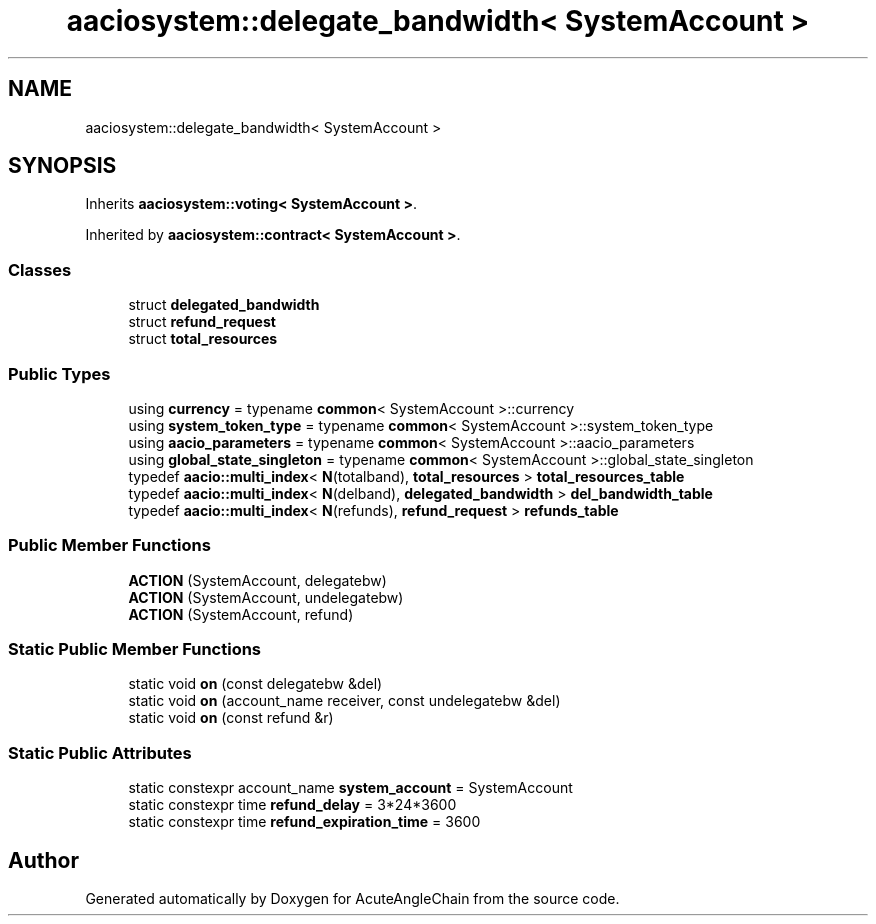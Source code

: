 .TH "aaciosystem::delegate_bandwidth< SystemAccount >" 3 "Sun Jun 3 2018" "AcuteAngleChain" \" -*- nroff -*-
.ad l
.nh
.SH NAME
aaciosystem::delegate_bandwidth< SystemAccount >
.SH SYNOPSIS
.br
.PP
.PP
Inherits \fBaaciosystem::voting< SystemAccount >\fP\&.
.PP
Inherited by \fBaaciosystem::contract< SystemAccount >\fP\&.
.SS "Classes"

.in +1c
.ti -1c
.RI "struct \fBdelegated_bandwidth\fP"
.br
.ti -1c
.RI "struct \fBrefund_request\fP"
.br
.ti -1c
.RI "struct \fBtotal_resources\fP"
.br
.in -1c
.SS "Public Types"

.in +1c
.ti -1c
.RI "using \fBcurrency\fP = typename \fBcommon\fP< SystemAccount >::currency"
.br
.ti -1c
.RI "using \fBsystem_token_type\fP = typename \fBcommon\fP< SystemAccount >::system_token_type"
.br
.ti -1c
.RI "using \fBaacio_parameters\fP = typename \fBcommon\fP< SystemAccount >::aacio_parameters"
.br
.ti -1c
.RI "using \fBglobal_state_singleton\fP = typename \fBcommon\fP< SystemAccount >::global_state_singleton"
.br
.ti -1c
.RI "typedef \fBaacio::multi_index\fP< \fBN\fP(totalband), \fBtotal_resources\fP > \fBtotal_resources_table\fP"
.br
.ti -1c
.RI "typedef \fBaacio::multi_index\fP< \fBN\fP(delband), \fBdelegated_bandwidth\fP > \fBdel_bandwidth_table\fP"
.br
.ti -1c
.RI "typedef \fBaacio::multi_index\fP< \fBN\fP(refunds), \fBrefund_request\fP > \fBrefunds_table\fP"
.br
.in -1c
.SS "Public Member Functions"

.in +1c
.ti -1c
.RI "\fBACTION\fP (SystemAccount, delegatebw)"
.br
.ti -1c
.RI "\fBACTION\fP (SystemAccount, undelegatebw)"
.br
.ti -1c
.RI "\fBACTION\fP (SystemAccount, refund)"
.br
.in -1c
.SS "Static Public Member Functions"

.in +1c
.ti -1c
.RI "static void \fBon\fP (const delegatebw &del)"
.br
.ti -1c
.RI "static void \fBon\fP (account_name receiver, const undelegatebw &del)"
.br
.ti -1c
.RI "static void \fBon\fP (const refund &r)"
.br
.in -1c
.SS "Static Public Attributes"

.in +1c
.ti -1c
.RI "static constexpr account_name \fBsystem_account\fP = SystemAccount"
.br
.ti -1c
.RI "static constexpr time \fBrefund_delay\fP = 3*24*3600"
.br
.ti -1c
.RI "static constexpr time \fBrefund_expiration_time\fP = 3600"
.br
.in -1c

.SH "Author"
.PP 
Generated automatically by Doxygen for AcuteAngleChain from the source code\&.
